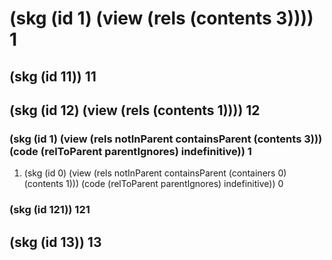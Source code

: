 * (skg (id 1) (view (rels (contents 3)))) 1
** (skg (id 11)) 11
** (skg (id 12) (view (rels (contents 1)))) 12
*** (skg (id 1) (view (rels notInParent containsParent (contents 3))) (code (relToParent parentIgnores) indefinitive)) 1
**** (skg (id 0) (view (rels notInParent containsParent (containers 0) (contents 1))) (code (relToParent parentIgnores) indefinitive)) 0
*** (skg (id 121)) 121
** (skg (id 13)) 13
